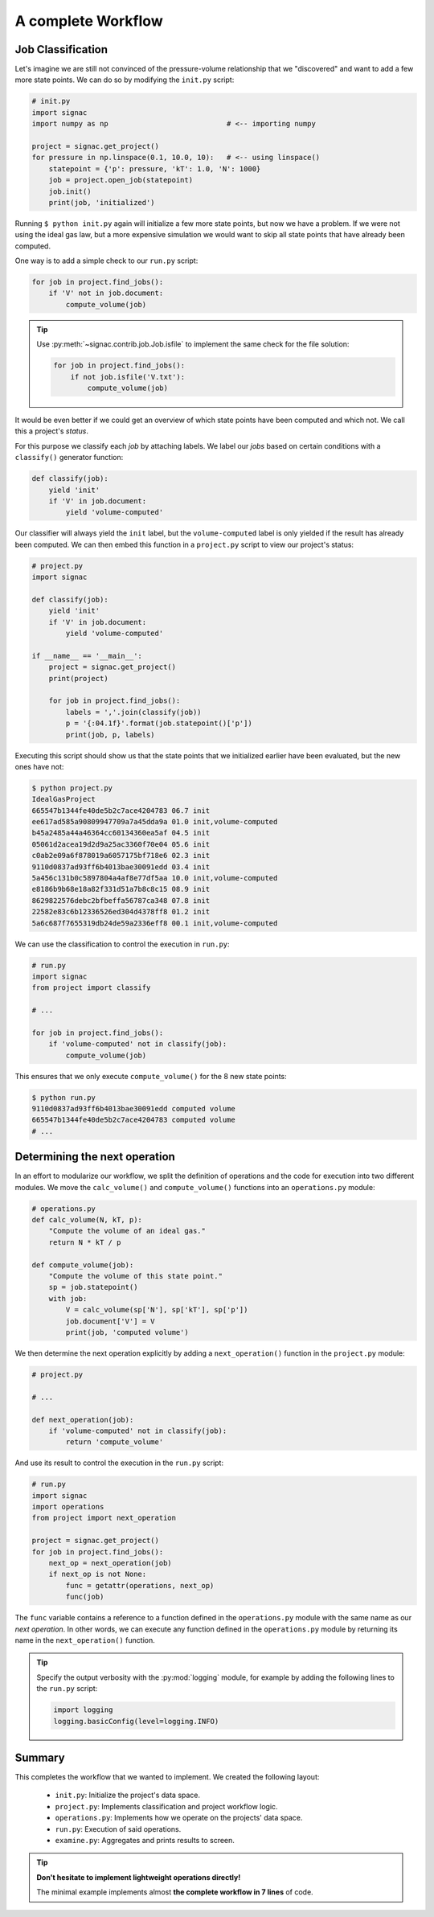 .. _tutorial_workflow:

A complete Workflow
===================

Job Classification
------------------

Let's imagine we are still not convinced of the pressure-volume relationship that we "discovered" and want to add a few more state points.
We can do so by modifying the ``init.py`` script:

.. code-block:: python

    # init.py
    import signac
    import numpy as np                            # <-- importing numpy

    project = signac.get_project()
    for pressure in np.linspace(0.1, 10.0, 10):   # <-- using linspace()
        statepoint = {'p': pressure, 'kT': 1.0, 'N': 1000}
        job = project.open_job(statepoint)
        job.init()
        print(job, 'initialized')

Running ``$ python init.py`` again will initialize a few more state points, but now we have a problem.
If we were not using the ideal gas law, but a more expensive simulation we would want to skip all state points that have already been computed.

One way is to add a simple check to our ``run.py`` script:


.. code-block:: python

      for job in project.find_jobs():
          if 'V' not in job.document:
              compute_volume(job)

.. tip::

      Use :py:meth:`~signac.contrib.job.Job.isfile` to implement the same check for the file solution:

      .. code-block:: python

          for job in project.find_jobs():
              if not job.isfile('V.txt'):
                  compute_volume(job)

It would be even better if we could get an overview of which state points have been computed and which not.
We call this a project's *status*.

For this purpose we classify each *job* by attaching labels.
We label our *jobs* based on certain conditions with a ``classify()`` generator function:

.. code-block:: python

      def classify(job):
          yield 'init'
          if 'V' in job.document:
              yield 'volume-computed'

Our classifier will always yield the ``init`` label, but the ``volume-computed`` label is only yielded if the result has already been computed.
We can then embed this function in a ``project.py`` script to view our project's status:

.. code-block:: python

    # project.py
    import signac

    def classify(job):
        yield 'init'
        if 'V' in job.document:
            yield 'volume-computed'

    if __name__ == '__main__':
        project = signac.get_project()
        print(project)

        for job in project.find_jobs():
            labels = ','.join(classify(job))
            p = '{:04.1f}'.format(job.statepoint()['p'])
            print(job, p, labels)

Executing this script should show us that the state points that we initialized earlier have been evaluated, but the new ones have not:

.. code-block:: bash

    $ python project.py
    IdealGasProject
    665547b1344fe40de5b2c7ace4204783 06.7 init
    ee617ad585a90809947709a7a45dda9a 01.0 init,volume-computed
    b45a2485a44a46364cc60134360ea5af 04.5 init
    05061d2acea19d2d9a25ac3360f70e04 05.6 init
    c0ab2e09a6f878019a6057175bf718e6 02.3 init
    9110d0837ad93ff6b4013bae30091edd 03.4 init
    5a456c131b0c5897804a4af8e77df5aa 10.0 init,volume-computed
    e8186b9b68e18a82f331d51a7b8c8c15 08.9 init
    8629822576debc2bfbeffa56787ca348 07.8 init
    22582e83c6b12336526ed304d4378ff8 01.2 init
    5a6c687f7655319db24de59a2336eff8 00.1 init,volume-computed

We can use the classification to control the execution in ``run.py``:

.. code-block:: python

    # run.py
    import signac
    from project import classify

    # ...

    for job in project.find_jobs():
        if 'volume-computed' not in classify(job):
            compute_volume(job)

This ensures that we only execute ``compute_volume()`` for the 8 new state points:

.. code-block:: bash

    $ python run.py
    9110d0837ad93ff6b4013bae30091edd computed volume
    665547b1344fe40de5b2c7ace4204783 computed volume
    # ...


Determining the next operation
------------------------------

In an effort to modularize our workflow, we split the definition of operations and the code for execution into two different modules.
We move the ``calc_volume()`` and ``compute_volume()`` functions into an ``operations.py`` module:

.. code-block:: python

    # operations.py
    def calc_volume(N, kT, p):
        "Compute the volume of an ideal gas."
        return N * kT / p

    def compute_volume(job):
        "Compute the volume of this state point."
        sp = job.statepoint()
        with job:
            V = calc_volume(sp['N'], sp['kT'], sp['p'])
            job.document['V'] = V
            print(job, 'computed volume')

We then determine the next operation explicitly by adding a ``next_operation()`` function in the ``project.py`` module:

.. code-block:: python

    # project.py

    # ...

    def next_operation(job):
        if 'volume-computed' not in classify(job):
            return 'compute_volume'

And use its result to control the execution in the ``run.py`` script:

.. code-block:: python

    # run.py
    import signac
    import operations
    from project import next_operation

    project = signac.get_project()
    for job in project.find_jobs():
        next_op = next_operation(job)
        if next_op is not None:
            func = getattr(operations, next_op)
            func(job)

The ``func`` variable contains a reference to a function defined in the ``operations.py`` module with the same name as our *next operation*.
In other words, we can execute any function defined in the ``operations.py`` module by returning its name in the ``next_operation()`` function.

.. tip::

    Specify the output verbosity with the :py:mod:`logging` module, for example by adding the following lines to the ``run.py`` script:

    .. code-block:: python

        import logging
        logging.basicConfig(level=logging.INFO)

Summary
-------

This completes the workflow that we wanted to implement.
We created the following layout:

  * ``init.py``: Initialize the project's data space.
  * ``project.py``: Implements classification and project workflow logic.
  * ``operations.py``: Implements how we operate on the projects' data space.
  * ``run.py``: Execution of said operations.
  * ``examine.py``: Aggregates and prints results to screen.


.. tip::

    **Don't hesitate to implement lightweight operations directly!**

    The minimal example implements almost **the complete workflow in 7 lines** of code.
